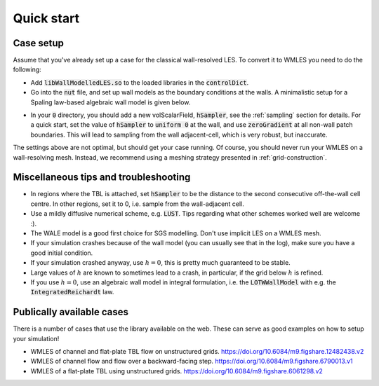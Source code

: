 Quick start
===========

Case setup
----------

Assume that you've already set up a case for the classical wall-resolved LES. To convert it to WMLES you need to do the
following:

* Add :code:`libWallModelledLES.so` to the loaded libraries in the :code:`controlDict`.
* Go into the :code:`nut` file, and set up wall models as the boundary conditions at the walls.
  A minimalistic setup for a Spaling law-based algebraic wall model is given below.

.. code-block::
  :linenos:

  type           LOTWWallModel;
  RootFinder
  {
    type         Newton;
  }
  Law
  {
    type         Spalding;
  }

* In your :code:`0` directory, you should add a new volScalarField, :code:`hSampler`, see the :ref:`sampling` section for details.
  For a quick start, set the value of :code:`hSampler` to :code:`uniform 0` at the wall, and use :code:`zeroGradient` at all
  non-wall patch boundaries.
  This will lead to sampling from the wall adjacent-cell, which is very robust, but inaccurate.

The settings above are not optimal, but should get your case running.
Of course, you should never run your WMLES on a wall-resolving mesh.
Instead, we recommend using a meshing strategy presented in :ref:`grid-construction`.

Miscellaneous tips and troubleshooting
--------------------------------------

* In regions where the TBL is attached, set :code:`hSampler` to be the distance to the second consecutive off-the-wall cell centre.
  In other regions, set it to 0, i.e. sample from the wall-adjacent cell.
* Use a mildly diffusive numerical scheme, e.g. :code:`LUST`. Tips regarding what other schemes worked well are welcome :).
* The WALE model is a good first choice for SGS modelling. Don't use implicit LES on a WMLES mesh.
* If your simulation crashes because of the wall model (you can usually see that in the log), make sure you have a good
  initial condition.
* If your simulation crashed anyway, use :math:`h = 0`, this is pretty much guaranteed to be stable.
* Large values of :math:`h` are known to sometimes lead to a crash, in particular, if the grid below :math:`h` is refined.
* If you use :math:`h = 0`, use an algebraic wall model in integral formulation, i.e. the :code:`LOTWWallModel` with e.g.
  the :code:`IntegratedReichardt` law.

Publically available cases
--------------------------

There is a number of cases that use the library available on the web.
These can serve as good examples on how to setup your simulation!

- WMLES of channel and flat-plate TBL flow on unstructured grids.
  https://doi.org/10.6084/m9.figshare.12482438.v2 
- WMLES of channel flow and flow over a backward-facing step.
  https://doi.org/10.6084/m9.figshare.6790013.v1 
- WMLES of a flat-plate TBL using unstructured grids. 
  https://doi.org/10.6084/m9.figshare.6061298.v2 
